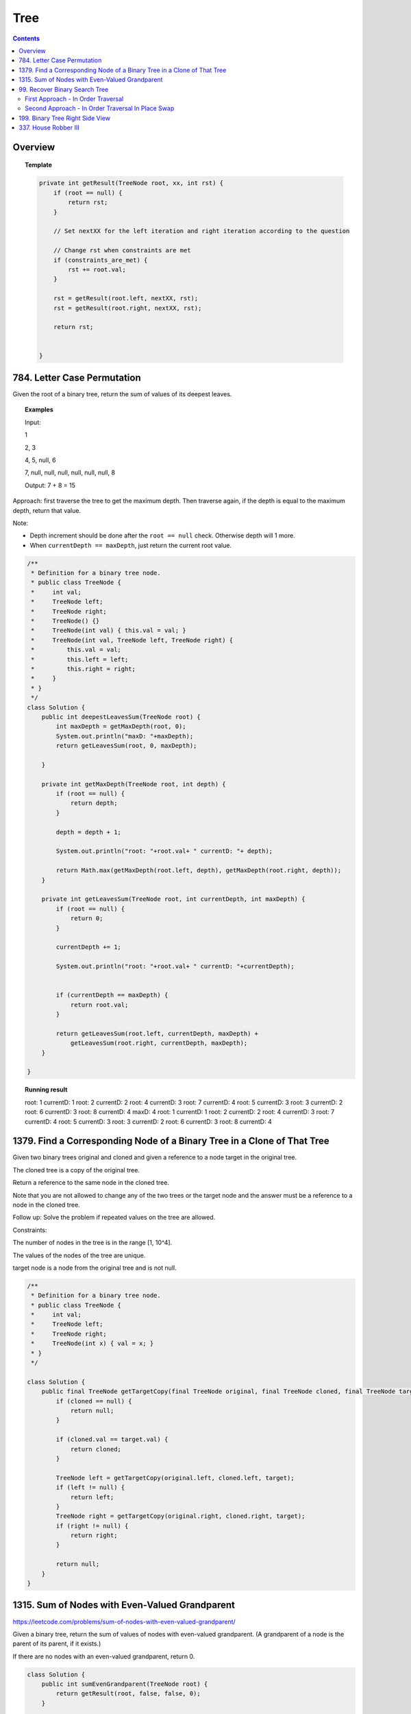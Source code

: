 ==================================
Tree
==================================

.. contents::
    :depth: 2

---------------------------------------
Overview
---------------------------------------

.. topic:: Template

    .. code-block:: java

        private int getResult(TreeNode root, xx, int rst) {
            if (root == null) {
                return rst;
            }
            
            // Set nextXX for the left iteration and right iteration according to the question
            
            // Change rst when constraints are met
            if (constraints_are_met) {
                rst += root.val;
            }
            
            rst = getResult(root.left, nextXX, rst);
            rst = getResult(root.right, nextXX, rst);
        
            return rst;
            
            
        }

---------------------------------------
784. Letter Case Permutation
---------------------------------------

Given the root of a binary tree, return the sum of values of its deepest leaves.

.. topic:: Examples

    Input:

    1

    2, 3

    4, 5, null, 6

    7, null, null, null, null, null, null, 8

    Output: 7 + 8 = 15


Approach: first traverse the tree to get the maximum depth. Then traverse again, if the depth is equal to the 
maximum depth, return that value.

Note:

- Depth increment should be done after the ``root == null`` check. Otherwise depth will 1 more.
- When ``currentDepth == maxDepth``, just return the current root value.


.. code-block:: java

    /**
     * Definition for a binary tree node.
     * public class TreeNode {
     *     int val;
     *     TreeNode left;
     *     TreeNode right;
     *     TreeNode() {}
     *     TreeNode(int val) { this.val = val; }
     *     TreeNode(int val, TreeNode left, TreeNode right) {
     *         this.val = val;
     *         this.left = left;
     *         this.right = right;
     *     }
     * }
     */
    class Solution {
        public int deepestLeavesSum(TreeNode root) {
            int maxDepth = getMaxDepth(root, 0);
            System.out.println("maxD: "+maxDepth);
            return getLeavesSum(root, 0, maxDepth);
            
        }
        
        private int getMaxDepth(TreeNode root, int depth) {
            if (root == null) {
                return depth;
            }
            
            depth = depth + 1;
            
            System.out.println("root: "+root.val+ " currentD: "+ depth);
            
            return Math.max(getMaxDepth(root.left, depth), getMaxDepth(root.right, depth));
        }
        
        private int getLeavesSum(TreeNode root, int currentDepth, int maxDepth) {
            if (root == null) {
                return 0;
            }
            
            currentDepth += 1;
            
            System.out.println("root: "+root.val+ " currentD: "+currentDepth);

            
            if (currentDepth == maxDepth) {
                return root.val;
            }
            
            return getLeavesSum(root.left, currentDepth, maxDepth) + 
                getLeavesSum(root.right, currentDepth, maxDepth);
        }
            
    }

.. topic::  Running result

    root: 1 currentD: 1
    root: 2 currentD: 2
    root: 4 currentD: 3
    root: 7 currentD: 4
    root: 5 currentD: 3
    root: 3 currentD: 2
    root: 6 currentD: 3
    root: 8 currentD: 4
    maxD: 4
    root: 1 currentD: 1
    root: 2 currentD: 2
    root: 4 currentD: 3
    root: 7 currentD: 4
    root: 5 currentD: 3
    root: 3 currentD: 2
    root: 6 currentD: 3
    root: 8 currentD: 4


------------------------------------------------------------------------------
1379. Find a Corresponding Node of a Binary Tree in a Clone of That Tree
------------------------------------------------------------------------------

Given two binary trees original and cloned and given a reference to a node target in the original tree.

The cloned tree is a copy of the original tree.

Return a reference to the same node in the cloned tree.

Note that you are not allowed to change any of the two trees or the target node and the answer must be a reference to a node in the cloned tree.

Follow up: Solve the problem if repeated values on the tree are allowed.

Constraints:

The number of nodes in the tree is in the range [1, 10^4].

The values of the nodes of the tree are unique.

target node is a node from the original tree and is not null.

.. code-block:: java

    /**
     * Definition for a binary tree node.
     * public class TreeNode {
     *     int val;
     *     TreeNode left;
     *     TreeNode right;
     *     TreeNode(int x) { val = x; }
     * }
     */

    class Solution {
        public final TreeNode getTargetCopy(final TreeNode original, final TreeNode cloned, final TreeNode target) {
            if (cloned == null) {
                return null;
            }
            
            if (cloned.val == target.val) {
                return cloned;
            }
            
            TreeNode left = getTargetCopy(original.left, cloned.left, target);
            if (left != null) {
                return left;
            }
            TreeNode right = getTargetCopy(original.right, cloned.right, target);
            if (right != null) {
                return right;
            }
            
            return null;
        }
    }


------------------------------------------------
1315. Sum of Nodes with Even-Valued Grandparent
------------------------------------------------

https://leetcode.com/problems/sum-of-nodes-with-even-valued-grandparent/

Given a binary tree, return the sum of values of nodes with even-valued grandparent.  (A grandparent of a node is the parent of its parent, if it exists.)

If there are no nodes with an even-valued grandparent, return 0.


.. code-block:: java

    class Solution {
        public int sumEvenGrandparent(TreeNode root) {
            return getResult(root, false, false, 0);
        }
        
        private int getResult(TreeNode root, boolean parent, boolean grandparent, int rst) {
            if (root == null) {
                return rst;
            }
            
            // System.out.println("root: " + root.val + ", parent: " + parent + ", grandparent: " + grandparent + ", rst: "+ rst);
            
            boolean nextParent = false;
            if (root.val%2 == 0) {
                nextParent = true;
            }
            
            boolean nextGrandParent = false;
            if (parent) {
                nextGrandParent = true;
            }
            
            // Grandparent is even
            if (grandparent) {
                rst += root.val;
            }
            
            rst = getResult(root.left, nextParent, nextGrandParent, rst);
            rst = getResult(root.right, nextParent, nextGrandParent, rst);
        
            return rst;
            
            
        }
    }


.. topic::  Running result

    root: 6, parent: false, grandparent: false, rst: 0

    root: 7, parent: true, grandparent: false, rst: 0

    root: 2, parent: false, grandparent: true, rst: 0

    root: 9, parent: true, grandparent: false, rst: 2

    root: 7, parent: false, grandparent: true, rst: 2

    root: 1, parent: false, grandparent: false, rst: 9

    root: 4, parent: false, grandparent: false, rst: 9

    root: 8, parent: true, grandparent: false, rst: 9

    root: 1, parent: true, grandparent: true, rst: 9

    root: 3, parent: true, grandparent: true, rst: 10

    root: 5, parent: false, grandparent: true, rst: 13



--------------------------------
99. Recover Binary Search Tree
--------------------------------

You are given the root of a binary search tree (BST), where exactly two nodes of the tree were swapped by mistake. Recover the tree without changing its structure.

Follow up: A solution using O(n) space is pretty straight forward. Could you devise a constant space solution?

First Approach - In Order Traversal
------------------------------------

1. Do an in order traversal(iot) of the tree.
2. Find the two elements in the iot that are not in the right order.
3. Search the tree again and swap the values.

.. topic:: InOrderTraversal

    After traversing, the sequence is in ascending order.

    .. code-block:: java

        private ArrayList<Integer> inOrderTraversal(TreeNode root) {
            if (root == null) {
                return new ArrayList<Integer>();
            }
            
            ArrayList<Integer> rst = (inOrderTraversal(root.left));
            rst.add(root.val);
            rst.addAll(inOrderTraversal(root.right));
            
            return rst;
        }

    .. code-block:: java

        private void inOrderTraversal(TreeNode root, List<Integer> rst) {
            if (root == null) {
                return;
            }
            
            inOrderTraversal(root.left, rst);
            rst.add(root.val);
            inOrderTraversal(root.right);
        }


.. code-block:: java

    class Solution {
        public void recoverTree(TreeNode root) {
            ArrayList<Integer> iot = inOrderTraversal(root);
            
            Integer first = null;
            Integer second = null;
            
            Integer prev = iot.get(0);
            
            for (Integer current : iot) {
                if (prev > current) {
                    if (first == null) {
                        first = prev;
                    }
                    if (first != null) {
                        second = current;
                    }
                }
                
                prev = current;
            }   
            
            //System.out.println("first: "+first + " second: "+second);
            
            swap(root, first, second);
        }
        
        
        
        private void swap(TreeNode root, int first, int second) {
            // first > second
            if (root == null) {
                return;
            }
            
            swap(root.left, first, second);
            
            if (root.val == first) {
                //System.out.println("Swap to " + second + ": " + root.val);
                root.val = second;
            } else if (root.val == second) {
                //System.out.println("Swap to " + first + ": " + root.val);
                root.val = first;
            }
            
            swap(root.right, first, second);
        }
    }

Second Approach - In Order Traversal In Place Swap
---------------------------------------------------

Same idea as the first approach, just do the swap while doing in order traversal.

.. code-block:: java

    class Solution {
        TreeNode first = null;
        TreeNode second = null;
        TreeNode prev = null;
        
        public void recoverTree(TreeNode root) {
            
            inOrderTraversal(root);
            
            //System.out.println("fisrt: "+first.val + " second: "+second.val);
            
            if (first != null && second != null) {
               
                int temp = second.val;
                second.val = first.val;
                first.val = temp;
            }
        }
        
        private void inOrderTraversal(TreeNode root) {
            if (root == null) {
                return;
            }
            
            inOrderTraversal(root.left);
            
            if (prev != null && prev.val > root.val) {
                if (first == null) {
                    first = prev;
                }
                
                if (first != null) {
                    second = root;
                }
            }
            
            prev = root;
            
            inOrderTraversal(root.right);
        }

    }

----------------------------------
199. Binary Tree Right Side View
----------------------------------

Given the root of a binary tree, imagine yourself standing on the right side of it, return the values of the nodes you can see ordered from top to bottom.

(This question is quite easy)

Approach: Keep a depth when traverse the tree. Keep an array list rst to store the final result. The index of the array list corresponds to the depth. For example, rst.get(5) is the right most TreeNode at depth 5. We do a right first traverse. Each time we reach a depth k for the first time (determined by rst.size()<k), we know that it is the right most TreeNode.

.. code-block:: java

    class Solution {
        List<Integer> rst = new ArrayList<Integer>();
        public List<Integer> rightSideView(TreeNode root) {
            traverseTree(root, rst, 1);
            return rst;
        }
        
        private void traverseTree(TreeNode root, List<Integer> rst, int d) {
            if (root == null) {
                return;
            }
            
            if (rst.size() < d) {
                rst.add(root.val);
            }
            
            traverseTree(root.right, rst, d+1);
            traverseTree(root.left, rst, d+1);
        }
    }


-----------------------
337. House Robber III
-----------------------

The thief has found himself a new place for his thievery again. There is only one entrance to this area, called root.

Besides the root, each house has one and only one parent house. After a tour, the smart thief realized that all houses in this place form a binary tree. It will automatically contact the police if two directly-linked houses were broken into on the same night.

Given the root of the binary tree, return the maximum amount of money the thief can rob without alerting the police.

Approach: For each node, we either choose it or not choose it. If we choose it, we cannot rob the left nor the right. If we don't choose it, we can rob or not rub the left, or rob or not rub the right (4 cases). So the helper function returns a pair of values for each node, one is the gain by choosing it, one is gain by not choosing it. Then at the end we compare the gain for the root.

Tip: using array instead of ArrayList will be much faster (54.95% -> 100%) and saves space.

.. code-block:: java

    class Solution {
        
        public int rob(TreeNode root) {
            List<Integer> rst = _rob(root);
            return Math.max(rst.get(0), rst.get(1));
        }
        
        private List<Integer> _rob(TreeNode root) {
            // 0 = choose, 1 = not choose
            List<Integer> rst = new ArrayList<Integer>();
            rst.add(0);
            rst.add(0);
            if (root == null) {
                return rst;
            }
            
            List<Integer> rstLeft = _rob(root.left);
            List<Integer> rstRight = _rob(root.right);
            int robLeft = rstLeft.get(0);
            int robRight = rstRight.get(0);
            int robLeftNo = rstLeft.get(1);
            int robRightNo = rstRight.get(1);
            
            // If choose root, do not choose left or right
            rst.set(0, root.val + robLeftNo + robRightNo);
            
            // If don't choose root, either choose/not left or choose/not right
            rst.set(1, Math.max(Math.max(Math.max(robLeft + robRight, robLeft + robRightNo), robLeftNo + robRight), robLeftNo + robRightNo));
            
            //System.out.println("root: " + root.val + " choose: "+ rst.get(0) + " not choose: " + rst.get(1));
            return rst;
            
        }

